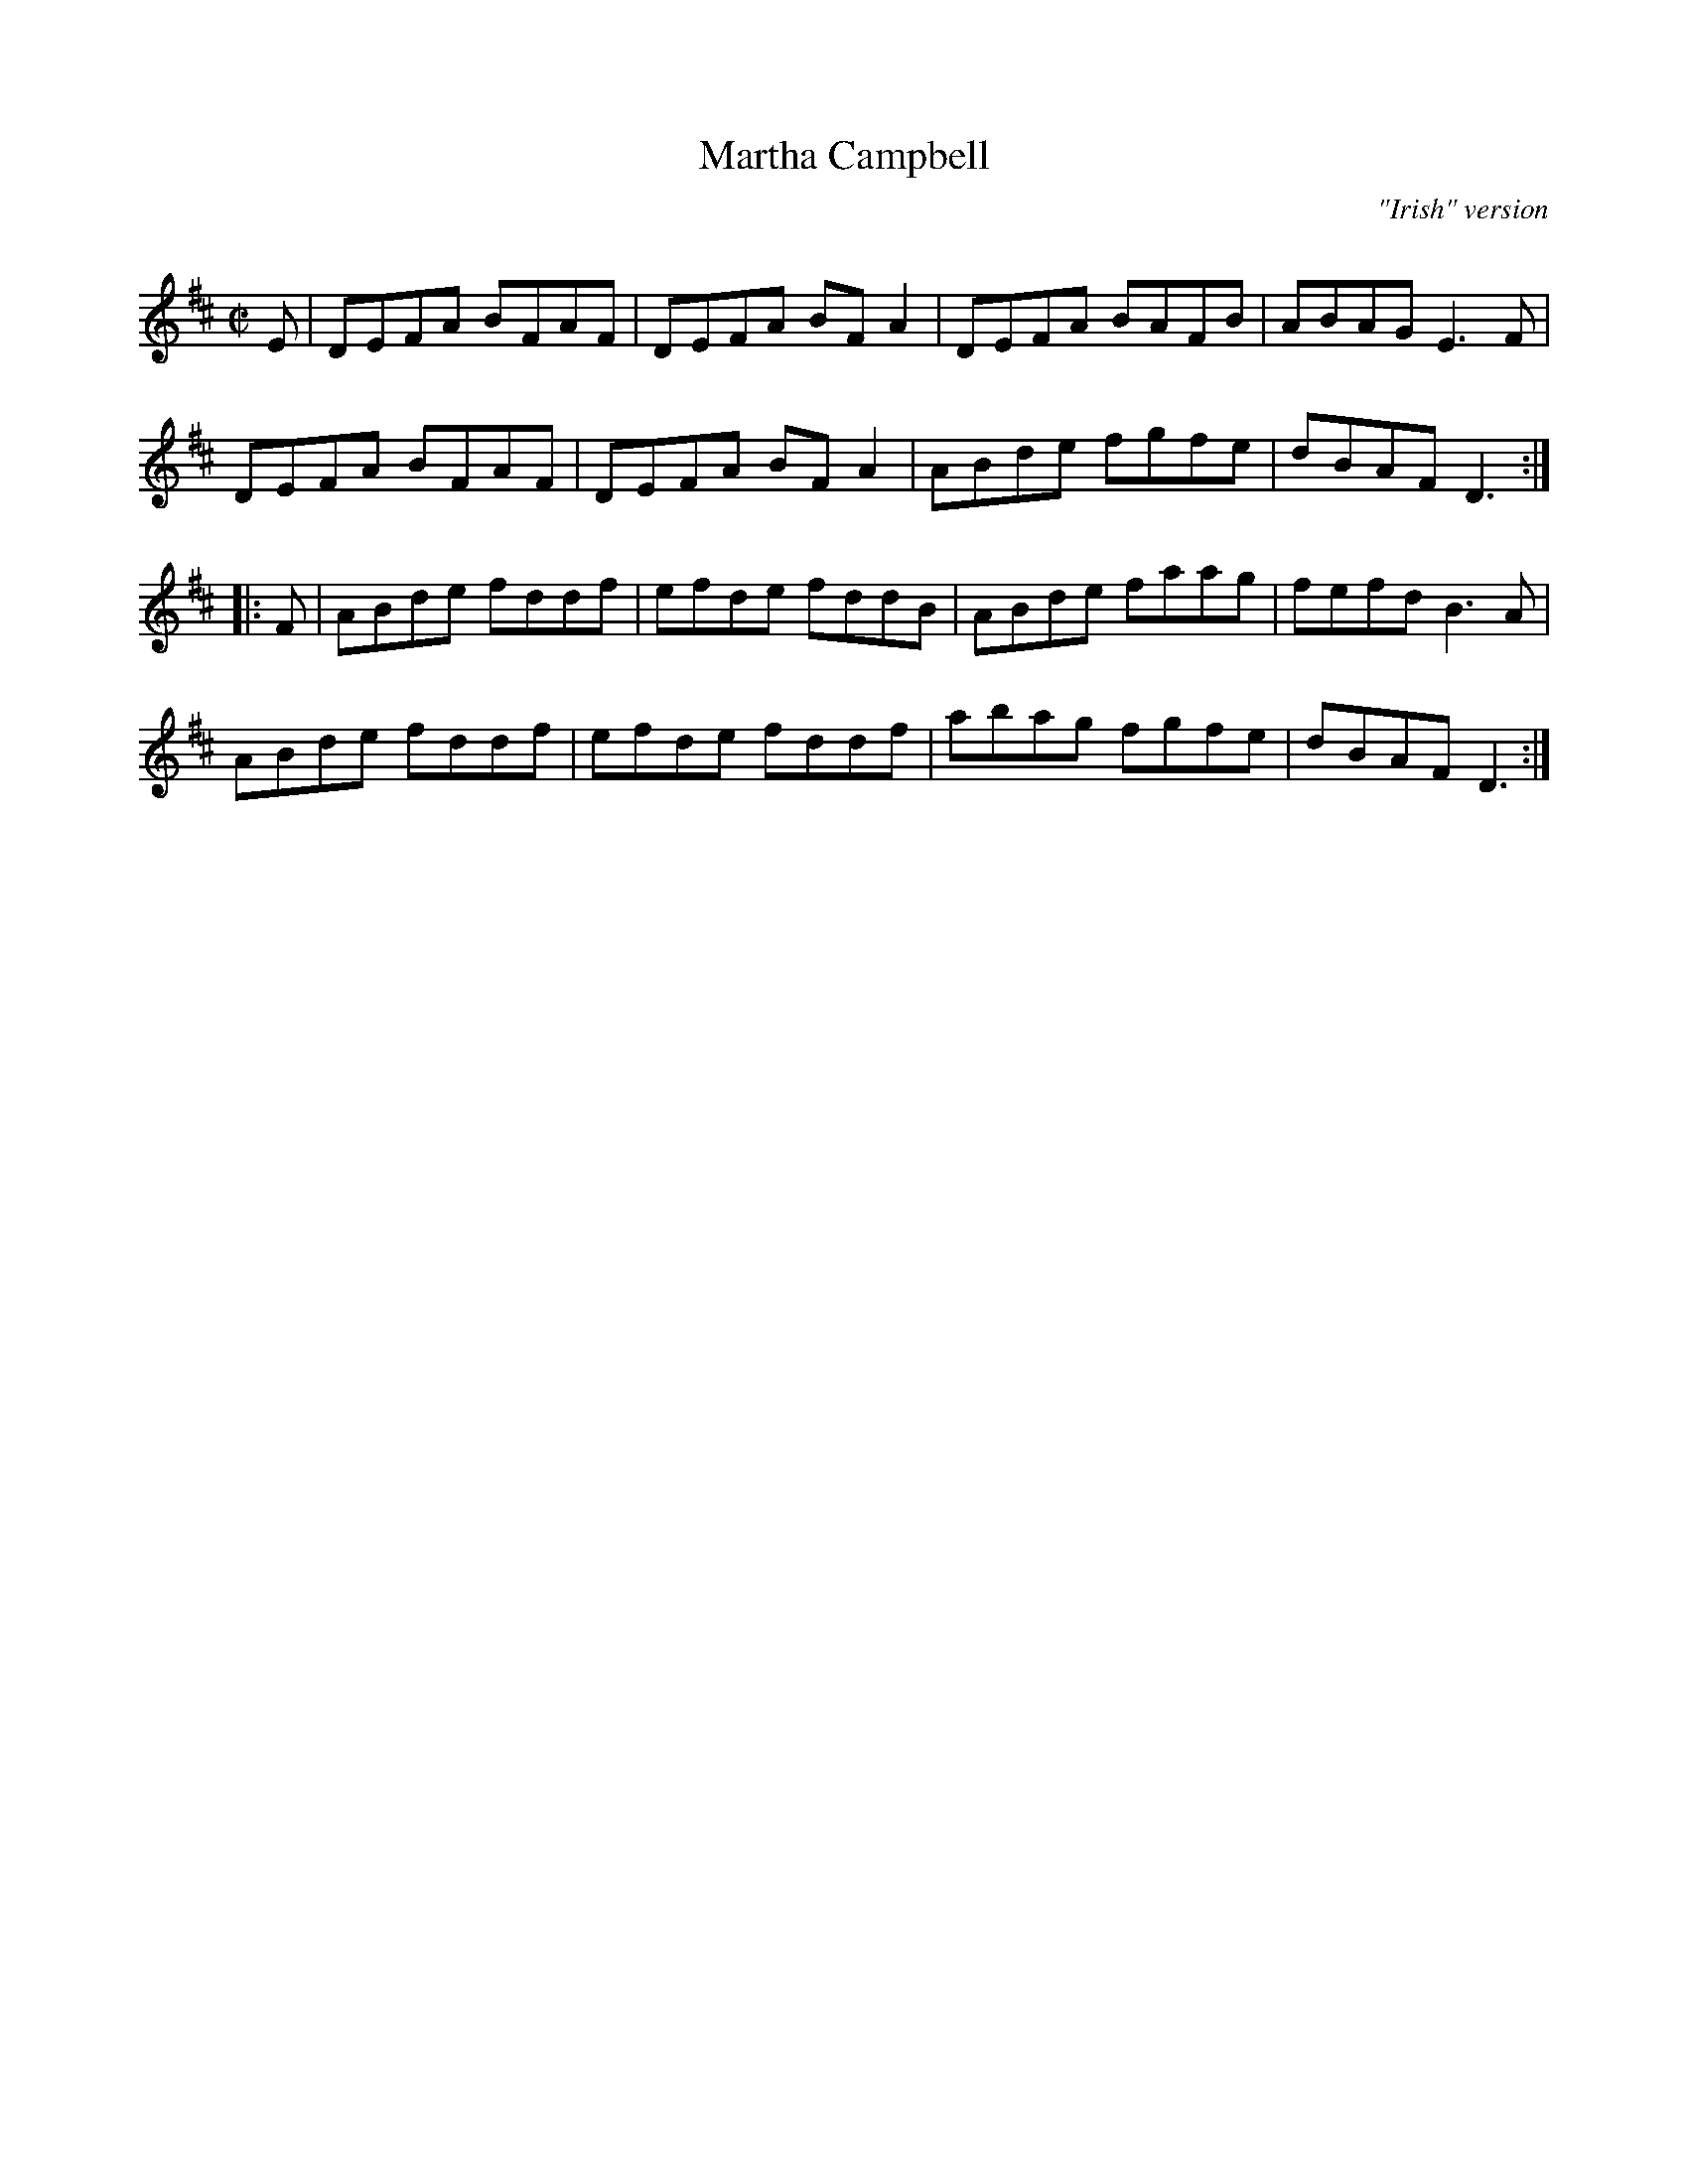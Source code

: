 X: 1
T: Martha Campbell
O: "Irish" version
S:http://www.ibiblio.org/fiddlers/MART_MATI.htm#MARTHA_CAMPBELL_%5B1
S:Kentucky Old Timey. Buddy Thomas arr by Dave Macadam
R:reel
Q:180
M:C|
L:1/8
K:D
E |\
DEFA BFAF | DEFA BF A2 | DEFA BAFB | ABAG E3 F |
DEFA BFAF | DEFA BF A2 | ABde fgfe | dBAF D3 :|
|: F |\
ABde fddf | efde fddB | ABde faag | fefd B3 A |
ABde fddf | efde fddf | abag fgfe |dBAF D3 :|
